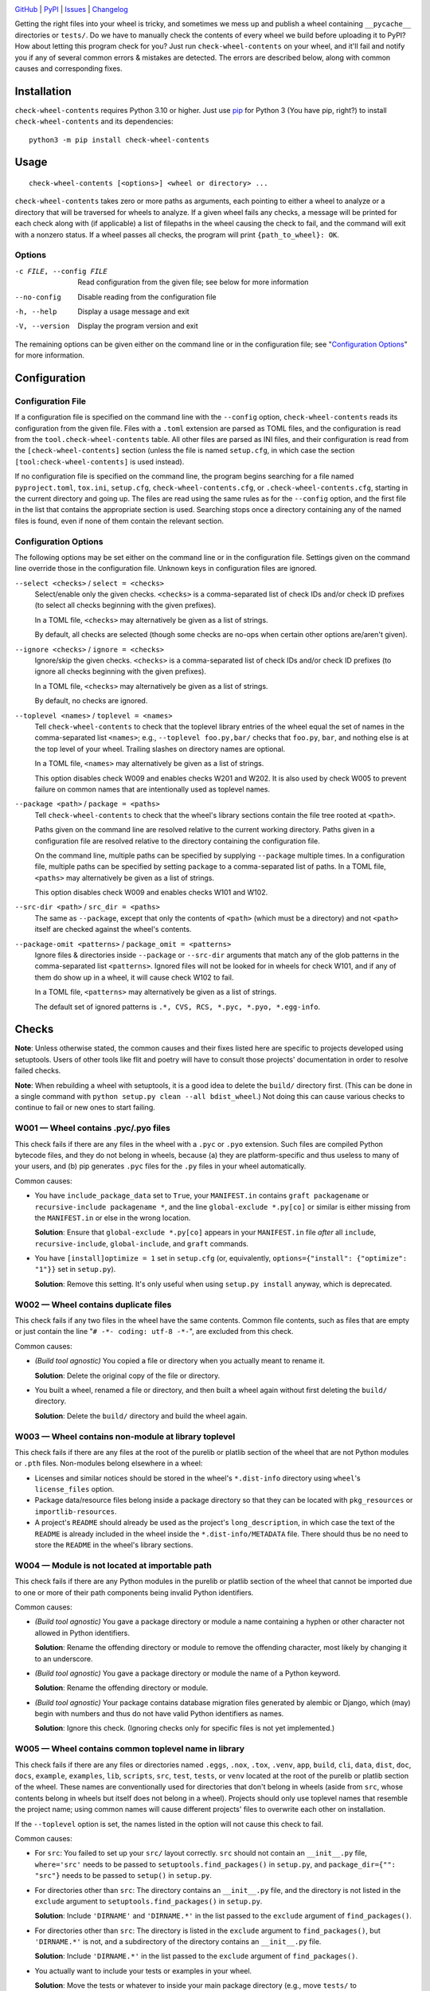 |repostatus| |ci-status| |coverage| |pyversions| |license|

.. |repostatus| image:: https://www.repostatus.org/badges/latest/active.svg
    :target: https://www.repostatus.org/#active
    :alt: Project Status: Active — The project has reached a stable, usable
          state and is being actively developed.

.. |ci-status| image:: https://github.com/jwodder/check-wheel-contents/actions/workflows/test.yml/badge.svg
    :target: https://github.com/jwodder/check-wheel-contents/actions/workflows/test.yml
    :alt: CI Status

.. |coverage| image:: https://codecov.io/gh/jwodder/check-wheel-contents/branch/master/graph/badge.svg
    :target: https://codecov.io/gh/jwodder/check-wheel-contents

.. |pyversions| image:: https://img.shields.io/pypi/pyversions/check-wheel-contents.svg
    :target: https://pypi.org/project/check-wheel-contents/

.. |license| image:: https://img.shields.io/github/license/jwodder/check-wheel-contents.svg
    :target: https://opensource.org/licenses/MIT
    :alt: MIT License

`GitHub <https://github.com/jwodder/check-wheel-contents>`_
| `PyPI <https://pypi.org/project/check-wheel-contents/>`_
| `Issues <https://github.com/jwodder/check-wheel-contents/issues>`_
| `Changelog <https://github.com/jwodder/check-wheel-contents/blob/master/CHANGELOG.md>`_

Getting the right files into your wheel is tricky, and sometimes we mess up and
publish a wheel containing ``__pycache__`` directories or ``tests/``.  Do we
have to manually check the contents of every wheel we build before uploading it
to PyPI?  How about letting this program check for you?  Just run
``check-wheel-contents`` on your wheel, and it'll fail and notify you if any of
several common errors & mistakes are detected.  The errors are described below,
along with common causes and corresponding fixes.

Installation
============
``check-wheel-contents`` requires Python 3.10 or higher.  Just use `pip
<https://pip.pypa.io>`_ for Python 3 (You have pip, right?) to install
``check-wheel-contents`` and its dependencies::

    python3 -m pip install check-wheel-contents


Usage
=====

::

    check-wheel-contents [<options>] <wheel or directory> ...

``check-wheel-contents`` takes zero or more paths as arguments, each pointing
to either a wheel to analyze or a directory that will be traversed for wheels
to analyze.  If a given wheel fails any checks, a message will be printed for
each check along with (if applicable) a list of filepaths in the wheel causing
the check to fail, and the command will exit with a nonzero status.  If a wheel
passes all checks, the program will print ``{path_to_wheel}: OK``.

Options
-------

-c FILE, --config FILE  Read configuration from the given file; see below for
                        more information

--no-config             Disable reading from the configuration file

-h, --help              Display a usage message and exit

-V, --version           Display the program version and exit

The remaining options can be given either on the command line or in the
configuration file; see "`Configuration Options`_" for more information.


Configuration
=============

Configuration File
------------------

If a configuration file is specified on the command line with the ``--config``
option, ``check-wheel-contents`` reads its configuration from the given file.
Files with a ``.toml`` extension are parsed as TOML files, and the
configuration is read from the ``tool.check-wheel-contents`` table.  All other
files are parsed as INI files, and their configuration is read from the
``[check-wheel-contents]`` section (unless the file is named ``setup.cfg``, in
which case the section ``[tool:check-wheel-contents]`` is used instead).

If no configuration file is specified on the command line, the program begins
searching for a file named ``pyproject.toml``, ``tox.ini``, ``setup.cfg``,
``check-wheel-contents.cfg``, or ``.check-wheel-contents.cfg``, starting in the
current directory and going up.  The files are read using the same rules as for
the ``--config`` option, and the first file in the list that contains the
appropriate section is used.  Searching stops once a directory containing any
of the named files is found, even if none of them contain the relevant section.

Configuration Options
---------------------

The following options may be set either on the command line or in the
configuration file.  Settings given on the command line override those in the
configuration file.  Unknown keys in configuration files are ignored.

``--select <checks>`` / ``select = <checks>``
   Select/enable only the given checks.  ``<checks>`` is a comma-separated list
   of check IDs and/or check ID prefixes (to select all checks beginning with
   the given prefixes).

   In a TOML file, ``<checks>`` may alternatively be given as a list of
   strings.

   By default, all checks are selected (though some checks are no-ops when
   certain other options are/aren't given).

``--ignore <checks>`` / ``ignore = <checks>``
   Ignore/skip the given checks.  ``<checks>`` is a comma-separated list of
   check IDs and/or check ID prefixes (to ignore all checks beginning with the
   given prefixes).

   In a TOML file, ``<checks>`` may alternatively be given as a list of
   strings.

   By default, no checks are ignored.

``--toplevel <names>`` / ``toplevel = <names>``
   Tell ``check-wheel-contents`` to check that the toplevel library entries of
   the wheel equal the set of names in the comma-separated list ``<names>``;
   e.g., ``--toplevel foo.py,bar/`` checks that ``foo.py``, ``bar``, and
   nothing else is at the top level of your wheel.  Trailing slashes on
   directory names are optional.

   In a TOML file, ``<names>`` may alternatively be given as a list of strings.

   This option disables check W009 and enables checks W201 and W202.  It is
   also used by check W005 to prevent failure on common names that are
   intentionally used as toplevel names.

``--package <path>`` / ``package = <paths>``
   Tell ``check-wheel-contents`` to check that the wheel's library sections
   contain the file tree rooted at ``<path>``.

   Paths given on the command line are resolved relative to the current working
   directory.  Paths given in a configuration file are resolved relative to the
   directory containing the configuration file.

   On the command line, multiple paths can be specified by supplying
   ``--package`` multiple times.  In a configuration file, multiple paths can
   be specified by setting ``package`` to a comma-separated list of paths.  In
   a TOML file, ``<paths>`` may alternatively be given as a list of strings.

   This option disables check W009 and enables checks W101 and W102.

``--src-dir <path>`` / ``src_dir = <paths>``
   The same as ``--package``, except that only the contents of ``<path>``
   (which must be a directory) and not ``<path>`` itself are checked against
   the wheel's contents.

``--package-omit <patterns>`` / ``package_omit = <patterns>``
   Ignore files & directories inside ``--package`` or ``--src-dir`` arguments
   that match any of the glob patterns in the comma-separated list
   ``<patterns>``.  Ignored files will not be looked for in wheels for check
   W101, and if any of them do show up in a wheel, it will cause check W102 to
   fail.

   In a TOML file, ``<patterns>`` may alternatively be given as a list of
   strings.

   The default set of ignored patterns is ``.*, CVS, RCS, *.pyc, *.pyo,
   *.egg-info``.


Checks
======

**Note**: Unless otherwise stated, the common causes and their fixes listed
here are specific to projects developed using setuptools.  Users of other tools
like flit and poetry will have to consult those projects' documentation in
order to resolve failed checks.

**Note**: When rebuilding a wheel with setuptools, it is a good idea to delete
the ``build/`` directory first.  (This can be done in a single command with
``python setup.py clean --all bdist_wheel``.)  Not doing this can cause various
checks to continue to fail or new ones to start failing.


W001 — Wheel contains .pyc/.pyo files
-------------------------------------
This check fails if there are any files in the wheel with a ``.pyc`` or
``.pyo`` extension.  Such files are compiled Python bytecode files, and they do
not belong in wheels, because (a) they are platform-specific and thus useless
to many of your users, and (b) pip generates ``.pyc`` files for the ``.py``
files in your wheel automatically.

Common causes:

- You have ``include_package_data`` set to ``True``, your ``MANIFEST.in``
  contains ``graft packagename`` or ``recursive-include packagename *``, and
  the line ``global-exclude *.py[co]`` or similar is either missing from the
  ``MANIFEST.in`` or else in the wrong location.

  **Solution**: Ensure that ``global-exclude *.py[co]`` appears in your
  ``MANIFEST.in`` file *after* all ``include``, ``recursive-include``,
  ``global-include``, and ``graft`` commands.

- You have ``[install]optimize = 1`` set in ``setup.cfg`` (or, equivalently,
  ``options={"install": {"optimize": "1"}}`` set in ``setup.py``).

  **Solution**: Remove this setting.  It's only useful when using ``setup.py
  install`` anyway, which is deprecated.


W002 — Wheel contains duplicate files
-------------------------------------
This check fails if any two files in the wheel have the same contents.  Common
file contents, such as files that are empty or just contain the line "``# -*-
coding: utf-8 -*-``", are excluded from this check.

Common causes:

- *(Build tool agnostic)* You copied a file or directory when you actually
  meant to rename it.

  **Solution**: Delete the original copy of the file or directory.

- You built a wheel, renamed a file or directory, and then built a wheel again
  without first deleting the ``build/`` directory.

  **Solution**: Delete the ``build/`` directory and build the wheel again.


W003 — Wheel contains non-module at library toplevel
----------------------------------------------------
This check fails if there are any files at the root of the purelib or platlib
section of the wheel that are not Python modules or ``.pth`` files.
Non-modules belong elsewhere in a wheel:

- Licenses and similar notices should be stored in the wheel's ``*.dist-info``
  directory using ``wheel``'s ``license_files`` option.

- Package data/resource files belong inside a package directory so that they
  can be located with ``pkg_resources`` or ``importlib-resources``.

- A project's ``README`` should already be used as the project's
  ``long_description``, in which case the text of the ``README`` is already
  included in the wheel inside the ``*.dist-info/METADATA`` file.  There should
  thus be no need to store the ``README`` in the wheel's library sections.


W004 — Module is not located at importable path
-----------------------------------------------
This check fails if there are any Python modules in the purelib or platlib
section of the wheel that cannot be imported due to one or more of their path
components being invalid Python identifiers.

Common causes:

- *(Build tool agnostic)* You gave a package directory or module a name
  containing a hyphen or other character not allowed in Python identifiers.

  **Solution**: Rename the offending directory or module to remove the
  offending character, most likely by changing it to an underscore.

- *(Build tool agnostic)* You gave a package directory or module the name of a
  Python keyword.

  **Solution**: Rename the offending directory or module.

- *(Build tool agnostic)* Your package contains database migration files
  generated by alembic or Django, which (may) begin with numbers and thus do
  not have valid Python identifiers as names.

  **Solution**: Ignore this check.  (Ignoring checks only for specific files is
  not yet implemented.)


W005 — Wheel contains common toplevel name in library
-----------------------------------------------------
This check fails if there are any files or directories named ``.eggs``,
``.nox``, ``.tox``, ``.venv``, ``app``, ``build``, ``cli``, ``data``, ``dist``,
``doc``, ``docs``, ``example``, ``examples``, ``lib``, ``scripts``, ``src``,
``test``, ``tests``, or ``venv`` located at the root of the purelib or platlib
section of the wheel.  These names are conventionally used for directories that
don't belong in wheels (aside from ``src``, whose contents belong in wheels but
itself does not belong in a wheel).  Projects should only use toplevel names
that resemble the project name; using common names will cause different
projects' files to overwrite each other on installation.

If the ``--toplevel`` option is set, the names listed in the option will not
cause this check to fail.

Common causes:

- For ``src``: You failed to set up your ``src/`` layout correctly.  ``src``
  should not contain an ``__init__.py`` file, ``where='src'`` needs to be
  passed to ``setuptools.find_packages()`` in ``setup.py``, and
  ``package_dir={"": "src"}`` needs to be passed to ``setup()`` in
  ``setup.py``.

- For directories other than ``src``: The directory contains an ``__init__.py``
  file, and the directory is not listed in the ``exclude`` argument to
  ``setuptools.find_packages()`` in ``setup.py``.

  **Solution**: Include ``'DIRNAME'`` and ``'DIRNAME.*'`` in the list passed to
  the ``exclude`` argument of ``find_packages()``.

- For directories other than ``src``: The directory is listed in the
  ``exclude`` argument to ``find_packages()``, but ``'DIRNAME.*'`` is not, and
  a subdirectory of the directory contains an ``__init__.py`` file.

  **Solution**: Include ``'DIRNAME.*'`` in the list passed to the ``exclude``
  argument of ``find_packages()``.

- You actually want to include your tests or examples in your wheel.

  **Solution**: Move the tests or whatever to inside your main package
  directory (e.g., move ``tests/`` to ``somepackage/tests/``) so that they
  won't collide with other projects' files on installation.

- You are actually making a package whose name is one of the listed names.

  **Solution**: Include the name of your package in the ``--toplevel`` option
  so that ``check-wheel-contents`` knows it's meant to be there.


W006 — ``__init__.py`` at top level of library
----------------------------------------------
This check fails if there is a file named ``__init__.py`` at the root of the
purelib or platlib section of the wheel.  ``__init__.py`` files only belong
inside package directories, not at the root of an installation.

Common causes:

- You failed to set up your ``src/`` layout correctly.  ``src`` should not
  contain an ``__init__.py`` file, ``where='src'`` needs to be passed to
  ``setuptools.find_packages()`` in ``setup.py``, and ``package_dir={"":
  "src"}`` needs to be passed to ``setup()`` in ``setup.py``.

- You created an ``__init__.py`` file at the root of your project and set
  ``packages='.'`` in ``setup.py``.

  **Solution**: Configure your project's packages correctly.  For single-file
  modules, pass a list of their names (without the ``.py`` extension) to the
  ``py_modules`` argument to ``setup()``.  For package modules (directories),
  pass a list of their names and the dotted names of their descendant
  subpackages (possibly obtained by calling ``setuptools.find_packages()``) to
  ``packages``.


W007 — Wheel library is empty
-----------------------------
This check fails if the wheel contains no files in either its purelib or
platlib section.

Common causes:

- Your project consists of a single-file ``.py`` module, but you declared it to
  ``setup()`` in ``setup.py`` using the ``packages`` keyword.

  **Solution**: Single-file modules must be declared to ``setup()`` using the
  ``py_modules`` keyword.  Pass it a list of the names of your single-file
  modules without the ``.py`` extension.

- You are using ``setuptools.find_packages()`` to list your packages for
  ``setup()``, but your package does not contain an ``__init__.py`` file.

  **Solution**: Create an ``__init__.py`` file in your package.  If this is not
  an option because you are building a namespace package, use
  ``setuptools.find_namespace_packages()`` instead of ``find_packages()``.  Be
  sure to set the arguments appropriately so that the function only finds your
  main package; `see the documentation for further information`__.

__ https://setuptools.pypa.io/en/latest/userguide/package_discovery.html
   #finding-namespace-packages

- You're deliberately creating a wheel that only contains scripts, headers, or
  other data files.

  **Solution**: Ignore this check.


W008 — Wheel is empty
---------------------
This check fails if the wheel contains no files other than the ``*.dist-info``
metadata directory.  It is a stronger check than W007, intended for users who
are creating wheels that only contain scripts, headers, and other data files
and thus need to ignore W007.

Common causes:

- Same causes as for W007

- You're deliberately creating an empty wheel whose only function is to cause a
  set of dependencies to be installed.

  **Solution**: Ignore this check.


W009 — Wheel contains multiple toplevel library entries
-------------------------------------------------------
This check fails if the wheel's purelib and platlib sections contain more than
one toplevel entry between them, excluding ``.pth`` files and files &
directories that begin with an underscore.  This is generally a sign that
something has gone wrong in packaging your project, as very few projects want
to distribute code with multiple top-level modules or packages.

This check is disabled if the ``--toplevel``, ``--package``, or ``--src-dir``
option is given either on the command line or in the configuration file.

Common causes:

- You built a wheel, renamed a toplevel file or directory, and then built a
  wheel again without first deleting the ``build/`` directory.

  **Solution**: Delete the ``build/`` directory and build the wheel again.

- You are using ``setuptools.find_packages()`` in your ``setup.py``, your
  project contains multiple directories with ``__init__.py`` files, and one or
  more of these directories (other than your main package) is not listed in the
  ``exclude`` argument to ``find_packages()``.

  **Solution**: Pass a list of all ``__init__.py``-having directories in your
  project other than your main package to the ``exclude`` argument of
  ``find_packages()``.  For proper exclusion, each directory ``DIRNAME`` should
  correspond to two elements of this list, ``'DIRNAME'`` and ``'DIRNAME.*'``,
  in order to ensure that the directory and all of its subdirectories are
  excluded.

- You are deliberately creating a wheel with multiple top-level Python modules
  or packages.

  **Solution**: Use the ``--toplevel`` option to let ``check-wheel-contents``
  know what toplevel entries to expect.


W010 — Toplevel library directory contains no Python modules
------------------------------------------------------------
This check fails if a directory tree rooted at the root of the purelib or
platlib section of the wheel contains no Python modules.  ``*-stubs``
directories are excluded from this check.


W101 — Wheel library is missing files in package tree
-----------------------------------------------------
This check is only enabled if the ``--package`` or ``--src-dir`` option is set.
This check fails if a path in a tree rooted at an argument to ``--package`` or
inside an argument to ``--src-dir`` does not appear in the wheel's purelib or
platlib section.  Empty directories and local files & directories that match
any of the patterns specified with ``--package-omit`` or its default value are
excluded from this check.

Note that this check only checks file paths, i.e., names of files &
directories.  File contents are not examined.

For example, given the below local tree::

    /usr/src/project/
    ├── foo/
    │   ├── .gitignore
    │   ├── __init__.py
    │   └── foo.py
    └── src/
        ├── bar/
        │   ├── __init__.py
        │   ├── bar.py
        │   ├── empty/
        │   └── quux/
        │       └── data.dat
        └── bar.egg-info/
            └── PKG-INFO

If the options ``--package /usr/src/project/foo`` and ``--src-dir
/usr/src/project/src`` are supplied and ``--package-omit`` is left at its
default value, then ``check-wheel-contents`` will look for the following paths
in the wheel, and the check will fail if any of them do not appear in either
the purelib or platlib section::

    foo/__init__.py
    foo/foo.py
    bar/__init__.py
    bar/bar.py
    bar/quux/data.dat

Note that ``foo/.gitignore`` and ``src/bar.egg-info`` are omitted from this
check (and if they do appear in the wheel, it will cause check W102 to fail).
Empty directories are ignored altogether.

Common causes:

- For Python files: You failed to pass all of your project's packages &
  subpackages to ``setup()``'s ``packages`` argument.  If you are using
  ``setuptools.find_packages()``, all of your packages & subpackages need to
  contain ``__init__.py`` files.

- For non-Python files: You failed to declare your project's package data
  appropriately.  `See the setuptools documentation for information on how to
  do this`__.

__ https://setuptools.pypa.io/en/latest/userguide/datafiles.html


W102 — Wheel library contains files not in package tree
-------------------------------------------------------
This check is only enabled if the ``--package`` or ``--src-dir`` option is set.
This check fails if the purelib or platlib section of the wheel contains any
files at paths that do not exist in any of the file trees specified with
``--package`` or ``--src-dir``.

Note that this check only checks file paths, i.e., names of files &
directories.  File contents are not examined.

For example, given the local tree and options shown in the example under W101,
this check will fail if the wheel contains any files in its purelib or platlib
section other than the following::

    foo/__init__.py
    foo/foo.py
    bar/__init__.py
    bar/bar.py
    bar/quux/data.dat

Note that files & directories that match any of the patterns specified with
``--package-omit`` or its default value are ignored in local trees, and so any
entries with those names in the wheel will cause this check to fail.  Empty
directories are ignored altogether.

Common causes: See common causes of W009


W201 — Wheel library is missing specified toplevel entry
--------------------------------------------------------
This check is only enabled if the ``--toplevel`` option is set.  This check
fails if one or more of the names given in the ``--toplevel`` option does not
appear at the root of the purelib or platlib section of the wheel.

Common causes: See common causes of W007


W202 — Wheel library has undeclared toplevel entry
--------------------------------------------------
This check is only enabled if the ``--toplevel`` option is set.  This check
fails if there is a file or directory at the root of the purelib or platlib
section of the wheel that is not listed in the ``--toplevel`` option.
``*.pth`` files are ignored for the purposes of this check.

Common causes: See common causes of W009
